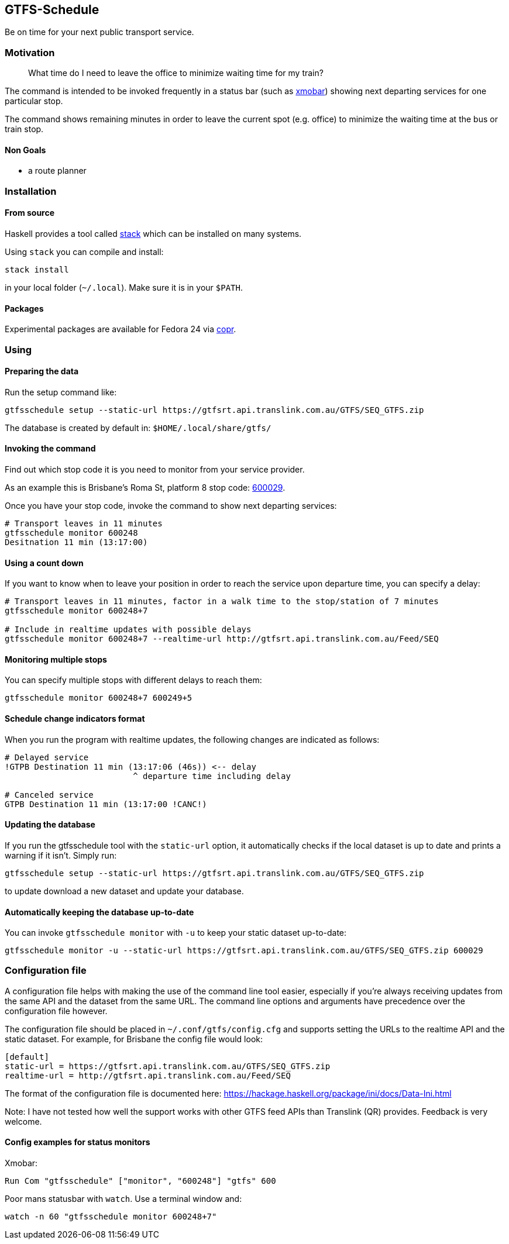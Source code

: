 [[gtfs-schedule]]
GTFS-Schedule
-------------

Be on time for your next public transport service.

[[motivation]]
Motivation
~~~~~~~~~~

____
What time do I need to leave the office to minimize waiting time for my train?
____

The command is intended to be invoked frequently in a status bar (such as
https://github.com/jaor/xmobar[xmobar]) showing next departing services for one
particular stop.

The command shows remaining minutes in order to leave the current spot
(e.g. office) to minimize the waiting time at the bus or train stop.

[[non-goals]]
Non Goals
^^^^^^^^^

* a route planner

[[installation]]
Installation
~~~~~~~~~~~~

[[from-source]]
From source
^^^^^^^^^^^

Haskell provides a tool called
https://docs.haskellstack.org/en/stable/README/[stack] which can be installed on
many systems.

Using `stack` you can compile and install:

----
stack install
----

in your local folder (`~/.local`). Make sure it is in your `$PATH`.

[[packages]]
Packages
^^^^^^^^

Experimental packages are available for Fedora 24 via
https://copr.fedorainfracloud.org/coprs/romanofski/gtfsschedule/[copr].

[[using]]
Using
~~~~~

[[preparing-the-data]]
Preparing the data
^^^^^^^^^^^^^^^^^^

Run the setup command like:

----
gtfsschedule setup --static-url https://gtfsrt.api.translink.com.au/GTFS/SEQ_GTFS.zip
----

The database is created by default in: `$HOME/.local/share/gtfs/`

[[invoking-the-command]]
Invoking the command
^^^^^^^^^^^^^^^^^^^^

Find out which stop code it is you need to monitor from your service
provider.

As an example this is Brisbane's Roma St, platform 8 stop code:
https://jp.translink.com.au/plan-your-journey/stops/600029[600029].

Once you have your stop code, invoke the command to show next departing
services:

[source, bash]
----
# Transport leaves in 11 minutes
gtfsschedule monitor 600248
Desitnation 11 min (13:17:00)
----

[[using-a-count-down]]
Using a count down
^^^^^^^^^^^^^^^^^^

If you want to know when to leave your position in order to reach the
service upon departure time, you can specify a delay:

[source, bash]
----
# Transport leaves in 11 minutes, factor in a walk time to the stop/station of 7 minutes
gtfsschedule monitor 600248+7

# Include in realtime updates with possible delays
gtfsschedule monitor 600248+7 --realtime-url http://gtfsrt.api.translink.com.au/Feed/SEQ
----

[[monitoring-multiple-stops]]
Monitoring multiple stops
^^^^^^^^^^^^^^^^^^^^^^^^^

You can specify multiple stops with different delays to reach them:

```bash
gtfsschedule monitor 600248+7 600249+5
```

[[schedule-change-indicators-format]]
Schedule change indicators format
^^^^^^^^^^^^^^^^^^^^^^^^^^^^^^^^^

When you run the program with realtime updates, the following changes
are indicated as follows:

[source, bash]
----
# Delayed service
!GTPB Destination 11 min (13:17:06 (46s)) <-- delay
                          ^ departure time including delay

# Canceled service
GTPB Destination 11 min (13:17:00 !CANC!)
----

[[updating-the-database]]
Updating the database
^^^^^^^^^^^^^^^^^^^^^

If you run the gtfsschedule tool with the `static-url` option, it
automatically checks if the local dataset is up to date and prints a
warning if it isn't. Simply run:

----
gtfsschedule setup --static-url https://gtfsrt.api.translink.com.au/GTFS/SEQ_GTFS.zip
----

to update download a new dataset and update your database.

[[automatically-keeping-the-database-up-to-date]]
Automatically keeping the database up-to-date
^^^^^^^^^^^^^^^^^^^^^^^^^^^^^^^^^^^^^^^^^^^^^

You can invoke `gtfsschedule monitor` with `-u` to keep your static
dataset up-to-date:

----
gtfsschedule monitor -u --static-url https://gtfsrt.api.translink.com.au/GTFS/SEQ_GTFS.zip 600029
----

[[configuration-file]]
Configuration file
~~~~~~~~~~~~~~~~~~

A configuration file helps with making the use of the command line tool easier,
especially if you're always receiving updates from the same API and the dataset
from the same URL. The command line options and arguments have precedence over
the configuration file however.

The configuration file should be placed in `~/.conf/gtfs/config.cfg`
and supports setting the URLs to the realtime API and the static dataset.
For example, for Brisbane the config file would look:

[source, ini]
----
[default]
static-url = https://gtfsrt.api.translink.com.au/GTFS/SEQ_GTFS.zip
realtime-url = http://gtfsrt.api.translink.com.au/Feed/SEQ
----

The format of the configuration file is documented here:
https://hackage.haskell.org/package/ini/docs/Data-Ini.html

Note: I have not tested how well the support works with other GTFS feed APIs
than Translink (QR) provides. Feedback is very welcome.

[[config-examples-for-status-monitors]]
Config examples for status monitors
^^^^^^^^^^^^^^^^^^^^^^^^^^^^^^^^^^^

Xmobar:

----
Run Com "gtfsschedule" ["monitor", "600248"] "gtfs" 600
----

Poor mans statusbar with `watch`. Use a terminal window and:

----
watch -n 60 "gtfsschedule monitor 600248+7"
----
